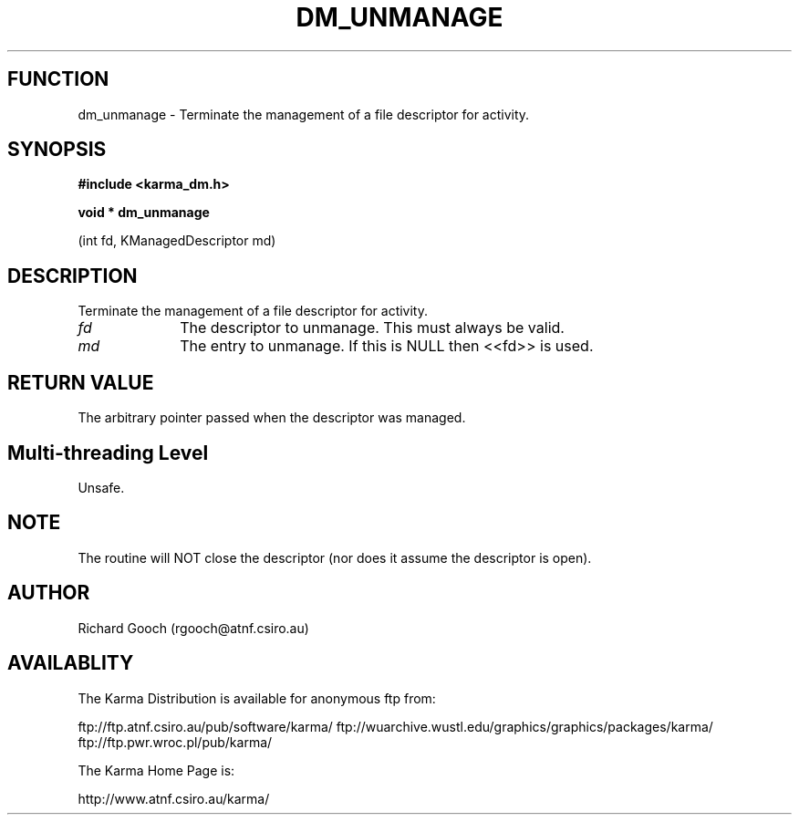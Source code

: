 .TH DM_UNMANAGE 3 "13 Nov 2005" "Karma Distribution"
.SH FUNCTION
dm_unmanage \- Terminate the management of a file descriptor for activity.
.SH SYNOPSIS
.B #include <karma_dm.h>
.sp
.B void * dm_unmanage
.sp
(int fd, KManagedDescriptor md)
.SH DESCRIPTION
Terminate the management of a file descriptor for activity.
.IP \fIfd\fP 1i
The descriptor to unmanage. This must always be valid.
.IP \fImd\fP 1i
The entry to unmanage. If this is NULL then <<fd>> is used.
.SH RETURN VALUE
The arbitrary pointer passed when the descriptor was managed.
.SH Multi-threading Level
Unsafe.
.SH NOTE
The routine will NOT close the descriptor (nor does it assume the
descriptor is open).
.sp
.SH AUTHOR
Richard Gooch (rgooch@atnf.csiro.au)
.SH AVAILABLITY
The Karma Distribution is available for anonymous ftp from:

ftp://ftp.atnf.csiro.au/pub/software/karma/
ftp://wuarchive.wustl.edu/graphics/graphics/packages/karma/
ftp://ftp.pwr.wroc.pl/pub/karma/

The Karma Home Page is:

http://www.atnf.csiro.au/karma/
